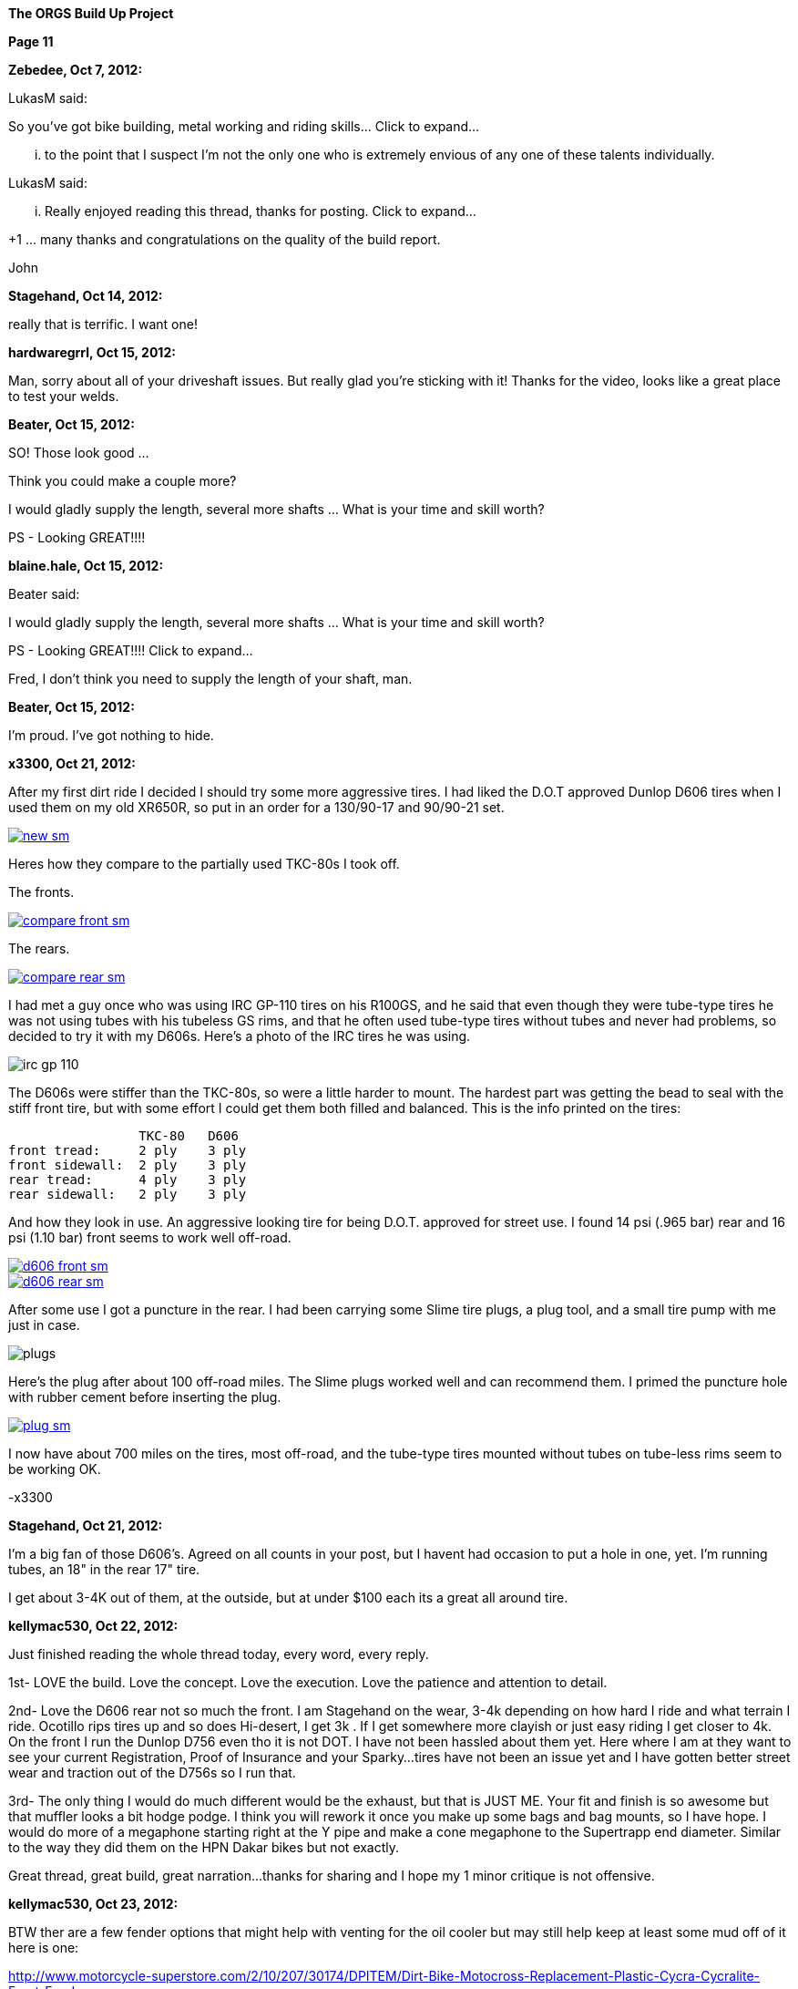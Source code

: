 
:url-bmw-frame-gussets: https://www.advrider.com/f/threads/bmw-frame-gussets.638795/
:url-frame-gussets-svg: https://github.com/moto-design/bmw-frame-gussets


:imagesdir: images

:notitle:
:nofooter:

= ORGS Build Up - Page 11

[big]*The ORGS Build Up Project*

*Page 11*

*Zebedee, Oct 7, 2012:*

LukasM said:

So you've got bike building, metal working and riding skills... Click to expand...

... to the point that I suspect I'm not the only one who is extremely envious of any one of these talents individually.

LukasM said:

... Really enjoyed reading this thread, thanks for posting. Click to expand...

+1 ... many thanks and congratulations on the quality of the build report.

John

*Stagehand, Oct 14, 2012:*

really that is terrific. I want one!

*hardwaregrrl, Oct 15, 2012:*

Man, sorry about all of your driveshaft issues. But really glad you're sticking with it! Thanks for the video, looks like a great place to test your welds.

*Beater, Oct 15, 2012:*

SO! Those look good ...

Think you could make a couple more?

I would gladly supply the length, several more shafts ... What is your time and skill worth?

PS - Looking GREAT!!!!

*blaine.hale, Oct 15, 2012:*

Beater said:

I would gladly supply the length, several more shafts ... What is your time and skill worth?

PS - Looking GREAT!!!! Click to expand...

Fred, I don't think you need to supply the length of your shaft, man.

*Beater, Oct 15, 2012:*

I'm proud. I've got nothing to hide.

*x3300, Oct 21, 2012:*

After my first dirt ride I decided I should try some more aggressive tires. I had liked the D.O.T approved Dunlop D606 tires when I used them on my old XR650R, so put in an order for a 130/90-17 and 90/90-21 set.

image::55-d606/new-sm.jpg[link={imagesdir}/55-d606/new.jpg,window=_blank]

Heres how they compare to the partially used TKC-80s I took off.

The fronts.

image::55-d606/compare-front-sm.jpg[link={imagesdir}/55-d606/compare-front.jpg,window=_blank]

The rears.

image::55-d606/compare-rear-sm.jpg[link={imagesdir}/55-d606/compare-rear.jpg,window=_blank]

I had met a guy once who was using IRC GP-110 tires on his R100GS, and he said that even though they were tube-type tires he was not using tubes with his tubeless GS rims, and that he often used tube-type tires without tubes and never had problems, so decided to try it with my D606s. Here's a photo of the IRC tires he was using.

image::55-d606/irc-gp-110.jpg[]

The D606s were stiffer than the TKC-80s, so were a little harder to mount. The hardest part was getting the bead to seal with the stiff front tire, but with some effort I could get them both filled and balanced. This is the info printed on the tires:

                   TKC-80   D606
  front tread:     2 ply    3 ply
  front sidewall:  2 ply    3 ply
  rear tread:      4 ply    3 ply
  rear sidewall:   2 ply    3 ply

And how they look in use. An aggressive looking tire for being D.O.T. approved for street use. I found 14 psi (.965 bar) rear and 16 psi (1.10 bar) front seems to work well off-road.

image::55-d606/d606-front-sm.jpg[link={imagesdir}/55-d606/d606-front.jpg,window=_blank]

image::55-d606/d606-rear-sm.jpg[link={imagesdir}/55-d606/d606-rear.jpg,window=_blank]

After some use I got a puncture in the rear. I had been carrying some Slime tire plugs, a plug tool, and a small tire pump with me just in case.

image::55-d606/plugs.jpg[]

Here's the plug after about 100 off-road miles. The Slime plugs worked well and can recommend them. I primed the puncture hole with rubber cement before inserting the plug.

image::55-d606/plug-sm.jpg[link={imagesdir}/55-d606/plug.jpg,window=_blank]

I now have about 700 miles on the tires, most off-road, and the tube-type tires mounted without tubes on tube-less rims seem to be working OK.

-x3300

*Stagehand, Oct 21, 2012:*

I'm a big fan of those D606's. Agreed on all counts in your post, but I havent had occasion to put a hole in one, yet. I'm running tubes, an 18" in the rear 17" tire.

I get about 3-4K out of them, at the outside, but at under $100 each its a great all around tire.

*kellymac530, Oct 22, 2012:*

Just finished reading the whole thread today, every word, every reply.

1st- LOVE the build. Love the concept. Love the execution. Love the patience and attention to detail.

2nd- Love the D606 rear not so much the front. I am Stagehand on the wear, 3-4k depending on how hard I ride and what terrain I ride. Ocotillo rips tires up and so does Hi-desert, I get 3k . If I get somewhere more clayish or just easy riding I get closer to 4k. On the front I run the Dunlop D756 even tho it is not DOT. I have not been hassled about them yet. Here where I am at they want to see your current Registration, Proof of Insurance and your Sparky...tires have not been an issue yet and I have gotten better street wear and traction out of the D756s so I run that.

3rd- The only thing I would do much different would be the exhaust, but that is JUST ME. Your fit and finish is so awesome but that muffler looks a bit hodge podge. I think you will rework it once you make up some bags and bag mounts, so I have hope. I would do more of a megaphone starting right at the Y pipe and make a cone megaphone to the Supertrapp end diameter. Similar to the way they did them on the HPN Dakar bikes but not exactly.

Great thread, great build, great narration...thanks for sharing and I hope my 1 minor critique is not offensive.

*kellymac530, Oct 23, 2012:*

BTW ther are a few fender options that might help with venting for the oil cooler but may still help keep at least some mud off of it here is one:

http://www.motorcycle-superstore.com/2/10/207/30174/DPITEM/Dirt-Bike-Motocross-Replacement-Plastic-Cycra-Cycralite-Front-Fender.aspx

There are also these scoops, not sure if they direct it to your specific cooler location, but they might, or you could make a similar concept:

http://www.motorcycle-superstore.com/2/10/207/42382/DPITEM/Dirt-Bike-Motocross-Replacement-Plastic-Polisport-RADS-Scoop.aspx

For your more street based riding a super moto fender is a little less drag and less lift on the front and cuts down on that twitchy feel of a dirt bike front fender, this one is vented at the rear as well:

http://www.motorcycle-superstore.com/2/9/456/15023/ITEM/Acerbis-Universal-Supermoto-Front-Fender.aspx?WT.ac=SLIsearch

The vents have flat areas that catch some of the upflinging mud while letting air straigh thru, might be good for you.

Again LOVE the build and bike.

*naginalf, Oct 23, 2012:*

kellymac530 said:

BTW ther are a few fender options that might help with venting for the oil cooler but may still help keep at least some mud off of it Click to expand...

Ya know, this brings up a point I've been thinking about. The original oil cooler location has it's obvious disadvantages, especially if you plan to ditch the bars. But the relocation to behind the fender does seem just as dumb for the opposite reasons. One gets airflow but is in a dangerous place, the other gets no airflow but is protected. What's the point in relocating the oil cooler if it doesn't do anything, a finned oil pan would be much better and much less complicated. Hell, quite a few riders don't even use an oil cooler, and I for one was thinking of going this route, not least of which for weight savings. But why does no one ever put the oil cooler vertically on the frame tube? That way it's to the side of the fender, gets plenty of airflow without having the motor behind it, and won't get crushed on a fall over.

*Airhead Wrangler, Oct 23, 2012:*

naginalf said:

the other gets no airflow but is protected. What's the point in relocating the oil cooler if it doesn't do anything. Click to expand...

There's plenty of airflow there for an oil cooler to do it's job. Even with a fender one inch in front of it, there's still plenty of airflow. The one real drawback to the location under the steering head is that it can get coated with mud easily, even with a fender in place.

*Beater, Oct 23, 2012:*

naginalf said:

why does no one ever put the oil cooler vertically on the frame tube? That way it's to the side of the fender, gets plenty of airflow without having the motor behind it, and won't get crushed on a fall over. Click to expand...

This is exactly what I've been thinking about for the dobber. I think there will have to be a 'custom made' mounting bracket, but I really think it could work.

I'm still keeping the crash bars .... but I just like to cruise with my feet on them for longer rides.

*naginalf, Oct 23, 2012:*

Beater said:

This is exactly what I've been thinking about for the dobber. I think there will have to be a 'custom made' mounting bracket, but I really think it could work.

I'm still keeping the crash bars .... but I just like to cruise with my feet on them for longer rides.

Click to expand...

That's a funny coincidence, I was actually looking at Dobber for a visual reference when I posted, and was imagining it with a sideways cooler mounted. I must be psychic .

Does anyone manufacture a finned oil pan?

*x3300, Oct 28, 2012:*

The Trail Tech computer uses a reed switch and magnet for its speed sensor. I used some high-temp epoxy to mount the magnet in the hole of one of the brake disk buttons.

image::56-speedo-sensor/magnet-sm.jpg[link={imagesdir}/56-speedo-sensor/magnet.jpg,window=_blank]

With the magnet fixed I tried different locations for the reed switch and decided that mounting at the top of the caliper adapter gave the best cable routing while giving a good signal. I drilled and tapped a hole in the adapter for it.

image::56-speedo-sensor/sensor-sm.jpg[link={imagesdir}/56-speedo-sensor/sensor.jpg,window=_blank]

Here's how I routed the sensor cable up along the brake line with a few nylon ties.

image::56-speedo-sensor/cable-sm.jpg[link={imagesdir}/56-speedo-sensor/cable.jpg,window=_blank]

At first I used the brake line guide I had made up before, but it was a tight fit for both the brake line and sensor cable.

image::56-speedo-sensor/old-guide-sm.jpg[link={imagesdir}/56-speedo-sensor/old-guide.jpg,window=_blank]

I didn't want the brake line to get hung up and kinked, so I made a new guide from a block of hard plastic I had. I put a 22 mm hole in it and made the base a little wider to better match the 58 mm fork upper.

image::56-speedo-sensor/compare-sm.jpg[link={imagesdir}/56-speedo-sensor/compare.jpg,window=_blank]

Here's the drawing I made up for the new guide.

image::56-speedo-sensor/guide-drawing-sm.jpg[link={imagesdir}/56-speedo-sensor/guide-drawing.jpg,window=_blank]

The new guide with the cable routed through it.

image::56-speedo-sensor/new-guide-sm.jpg[link={imagesdir}/56-speedo-sensor/new-guide.jpg,window=_blank]

-x3300

*x3300, Nov 10, 2012:*

I took the bike up to the Upper Lake District of Mendocino National Forest for a long weekend of riding.

image::57-mendo-forest/mendo-sm.jpg[link={imagesdir}/57-mendo-forest/mendo.jpg,window=_blank]

I was expecting to just ride the easier trails, but was surprised that the bike was nimble enough to ride through every trail there except for a few that had ruts too deep for the cylinders to pass. The bike is noticeably more work to maneuver through the tight parts than my KTM 530, but the tractor like power makes it so its not too bad. Its really good on the faster trails, and just keeps chugging on in the uphills as long as I can keep it balanced.

I did some night riding to test out the lights. The high beam of the 8" Trail Tech Race Light really lit up the trails. I'll try to get a photo of the output next time.

I had a lot of fun. Here are a few videos that show the bike in action.

ORGS Single Track Video: https://youtu.be/o50PZRMVuKA

ORGS Woods Video: https://youtu.be/qPmXBI_PGOA

ORGS River Video: https://youtu.be/H7Mr9Wk1kDM

-x3300

*gsd4me, Nov 10, 2012:*

You didn`t need to switch the headlight on for me (in the first clip), I could see perfectly. :eek1

*Rucksta, Nov 11, 2012:*

Just takes your breath away -

*Stagehand, Nov 11, 2012:*

You, sir.

I want to ride with You.

Nice videos mate

*Beater, Nov 12, 2012:*

Stagehand said:

You, sir. I want to ride with You. Nice videos mate Click to expand...

+1. Nicely done. Great riding.


*NOTICES*

All ORGS design materials are relesed under the Fabricators Design License.

Copyright x3300
